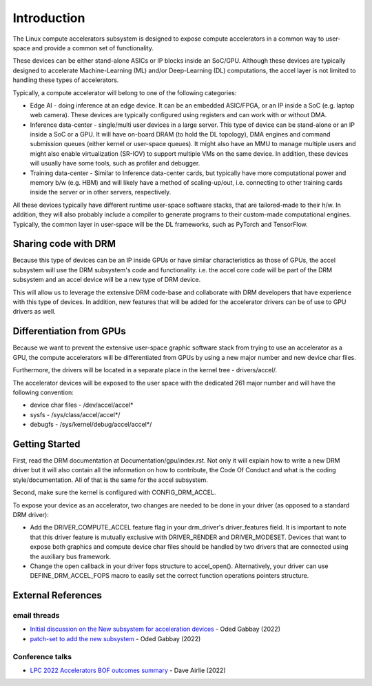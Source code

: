 .. SPDX-License-Identifier: GPL-2.0

============
Introduction
============

The Linux compute accelerators subsystem is designed to expose compute
accelerators in a common way to user-space and provide a common set of
functionality.

These devices can be either stand-alone ASICs or IP blocks inside an SoC/GPU.
Although these devices are typically designed to accelerate
Machine-Learning (ML) and/or Deep-Learning (DL) computations, the accel layer
is not limited to handling these types of accelerators.

Typically, a compute accelerator will belong to one of the following
categories:

- Edge AI - doing inference at an edge device. It can be an embedded ASIC/FPGA,
  or an IP inside a SoC (e.g. laptop web camera). These devices
  are typically configured using registers and can work with or without DMA.

- Inference data-center - single/multi user devices in a large server. This
  type of device can be stand-alone or an IP inside a SoC or a GPU. It will
  have on-board DRAM (to hold the DL topology), DMA engines and
  command submission queues (either kernel or user-space queues).
  It might also have an MMU to manage multiple users and might also enable
  virtualization (SR-IOV) to support multiple VMs on the same device. In
  addition, these devices will usually have some tools, such as profiler and
  debugger.

- Training data-center - Similar to Inference data-center cards, but typically
  have more computational power and memory b/w (e.g. HBM) and will likely have
  a method of scaling-up/out, i.e. connecting to other training cards inside
  the server or in other servers, respectively.

All these devices typically have different runtime user-space software stacks,
that are tailored-made to their h/w. In addition, they will also probably
include a compiler to generate programs to their custom-made computational
engines. Typically, the common layer in user-space will be the DL frameworks,
such as PyTorch and TensorFlow.

Sharing code with DRM
=====================

Because this type of devices can be an IP inside GPUs or have similar
characteristics as those of GPUs, the accel subsystem will use the
DRM subsystem's code and functionality. i.e. the accel core code will
be part of the DRM subsystem and an accel device will be a new type of DRM
device.

This will allow us to leverage the extensive DRM code-base and
collaborate with DRM developers that have experience with this type of
devices. In addition, new features that will be added for the accelerator
drivers can be of use to GPU drivers as well.

Differentiation from GPUs
=========================

Because we want to prevent the extensive user-space graphic software stack
from trying to use an accelerator as a GPU, the compute accelerators will be
differentiated from GPUs by using a new major number and new device char files.

Furthermore, the drivers will be located in a separate place in the kernel
tree - drivers/accel/.

The accelerator devices will be exposed to the user space with the dedicated
261 major number and will have the following convention:

- device char files - /dev/accel/accel*
- sysfs             - /sys/class/accel/accel*/
- debugfs           - /sys/kernel/debug/accel/accel*/

Getting Started
===============

First, read the DRM documentation at Documentation/gpu/index.rst.
Not only it will explain how to write a new DRM driver but it will also
contain all the information on how to contribute, the Code Of Conduct and
what is the coding style/documentation. All of that is the same for the
accel subsystem.

Second, make sure the kernel is configured with CONFIG_DRM_ACCEL.

To expose your device as an accelerator, two changes are needed to
be done in your driver (as opposed to a standard DRM driver):

- Add the DRIVER_COMPUTE_ACCEL feature flag in your drm_driver's
  driver_features field. It is important to note that this driver feature is
  mutually exclusive with DRIVER_RENDER and DRIVER_MODESET. Devices that want
  to expose both graphics and compute device char files should be handled by
  two drivers that are connected using the auxiliary bus framework.

- Change the open callback in your driver fops structure to accel_open().
  Alternatively, your driver can use DEFINE_DRM_ACCEL_FOPS macro to easily
  set the correct function operations pointers structure.

External References
===================

email threads
-------------

* `Initial discussion on the New subsystem for acceleration devices <https://lkml.org/lkml/2022/7/31/83>`_ - Oded Gabbay (2022)
* `patch-set to add the new subsystem <https://lkml.org/lkml/2022/10/22/544>`_ - Oded Gabbay (2022)

Conference talks
----------------

* `LPC 2022 Accelerators BOF outcomes summary <https://airlied.blogspot.com/2022/09/accelerators-bof-outcomes-summary.html>`_ - Dave Airlie (2022)
